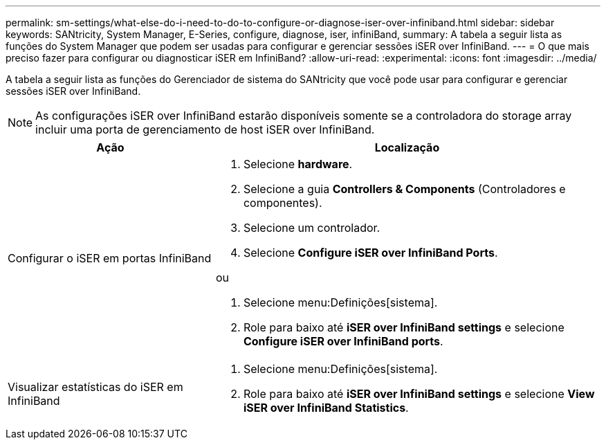 ---
permalink: sm-settings/what-else-do-i-need-to-do-to-configure-or-diagnose-iser-over-infiniband.html 
sidebar: sidebar 
keywords: SANtricity, System Manager, E-Series, configure, diagnose, iser, infiniBand, 
summary: A tabela a seguir lista as funções do System Manager que podem ser usadas para configurar e gerenciar sessões iSER over InfiniBand. 
---
= O que mais preciso fazer para configurar ou diagnosticar iSER em InfiniBand?
:allow-uri-read: 
:experimental: 
:icons: font
:imagesdir: ../media/


[role="lead"]
A tabela a seguir lista as funções do Gerenciador de sistema do SANtricity que você pode usar para configurar e gerenciar sessões iSER over InfiniBand.

[NOTE]
====
As configurações iSER over InfiniBand estarão disponíveis somente se a controladora do storage array incluir uma porta de gerenciamento de host iSER over InfiniBand.

====
[cols="35h,~"]
|===
| Ação | Localização 


 a| 
Configurar o iSER em portas InfiniBand
 a| 
. Selecione *hardware*.
. Selecione a guia *Controllers & Components* (Controladores e componentes).
. Selecione um controlador.
. Selecione *Configure iSER over InfiniBand Ports*.


ou

. Selecione menu:Definições[sistema].
. Role para baixo até *iSER over InfiniBand settings* e selecione *Configure iSER over InfiniBand ports*.




 a| 
Visualizar estatísticas do iSER em InfiniBand
 a| 
. Selecione menu:Definições[sistema].
. Role para baixo até *iSER over InfiniBand settings* e selecione *View iSER over InfiniBand Statistics*.


|===